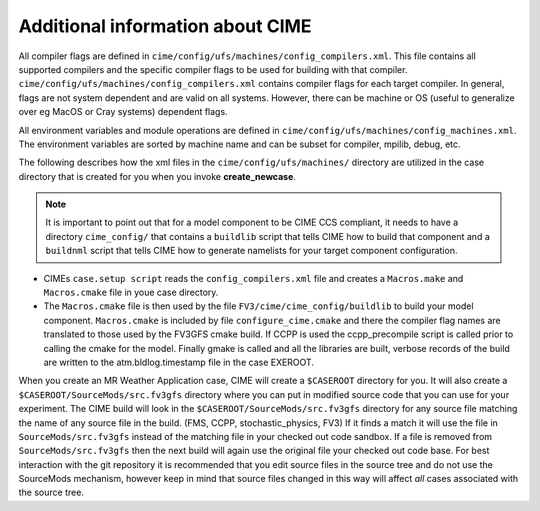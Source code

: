 .. _cime_overview:

=================================
Additional information about CIME
=================================

All compiler flags are defined in
``cime/config/ufs/machines/config_compilers.xml``. This file contains
all supported compilers and the specific compiler flags to be used for
building with that
compiler. ``cime/config/ufs/machines/config_compilers.xml`` contains
compiler flags for each target compiler. In general, flags are not
system dependent and are valid on all systems. However, there can be
machine or OS (useful to generalize over eg MacOS or Cray systems)
dependent flags.

All environment variables and module operations are defined in
``cime/config/ufs/machines/config_machines.xml``.  The environment
variables are sorted by machine name and can be subset for compiler,
mpilib, debug, etc.

The following describes how the xml files in the ``cime/config/ufs/machines/``
directory are utilized in the case directory that is created for you
when you invoke **create_newcase**.

.. note::

   It is important to point out that for
   a model component to be CIME CCS compliant, it needs to have a
   directory ``cime_config/`` that contains a ``buildlib`` script that
   tells CIME how to build that component and a ``buildnml`` script that
   tells CIME how to generate namelists for your target component
   configuration.

- CIMEs ``case.setup script`` reads the ``config_compilers.xml`` file and
  creates a ``Macros.make`` and ``Macros.cmake`` file in youe case directory.
- The ``Macros.cmake`` file is then used by the file ``FV3/cime/cime_config/buildlib`` to build your model component.
  ``Macros.cmake`` is included by file ``configure_cime.cmake`` and there the compiler
  flag names are translated to those used by the FV3GFS cmake build.  If
  CCPP is used the ccpp_precompile script is called
  prior to calling the cmake for the model.  Finally gmake is called and
  all the libraries are built, verbose records of the build are written
  to the atm.bldlog.timestamp file in the case EXEROOT.

When you create an MR Weather Application case, CIME will create a
``$CASEROOT`` directory for you.  It will also create a
``$CASEROOT/SourceMods/src.fv3gfs`` directory where you can put in
modified source code that you can use for your experiment.  The CIME
build will look in the ``$CASEROOT/SourceMods/src.fv3gfs`` directory
for any source file matching the name of any source file in the
build. (FMS, CCPP, stochastic_physics, FV3) If it finds a match it
will use the file in ``SourceMods/src.fv3gfs`` instead of the matching
file in your checked out code sandbox.  If a file is removed from
``SourceMods/src.fv3gfs`` then the next build will again use the
original file your checked out code base.  For best interaction with
the git repository it is recommended that you edit source files in the
source tree and do not use the SourceMods mechanism, however keep in
mind that source files changed in this way will affect *all* cases
associated with the source tree.
